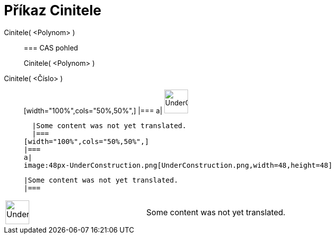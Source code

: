 = Příkaz Cinitele
:page-en: commands/Factors
ifdef::env-github[:imagesdir: /cs/modules/ROOT/assets/images]

Cinitele( <Polynom> )::
  === CAS pohled
  Cinitele( <Polynom> );;
    Cinitele( <Číslo> )::
      [width="100%",cols="50%,50%",]
    |===
    a|
    image:48px-UnderConstruction.png[UnderConstruction.png,width=48,height=48]

    |Some content was not yet translated.
    |===
  [width="100%",cols="50%,50%",]
  |===
  a|
  image:48px-UnderConstruction.png[UnderConstruction.png,width=48,height=48]

  |Some content was not yet translated.
  |===

[width="100%",cols="50%,50%",]
|===
a|
image:48px-UnderConstruction.png[UnderConstruction.png,width=48,height=48]

|Some content was not yet translated.
|===
